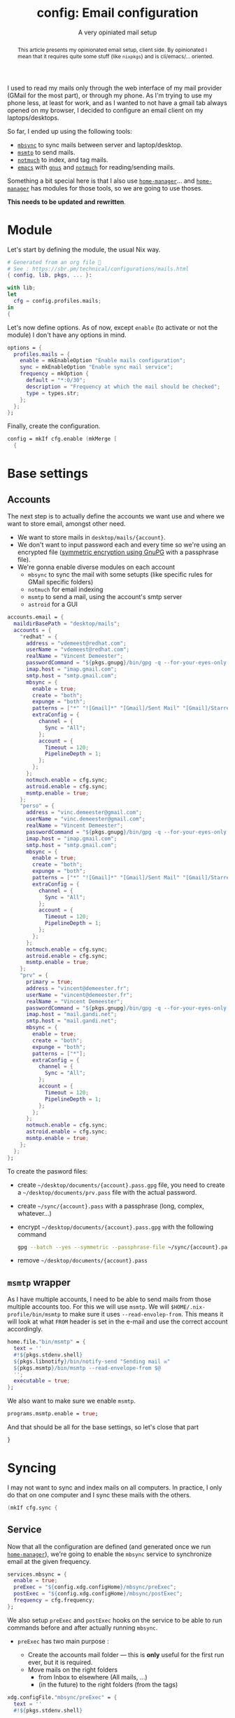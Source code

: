 #+TITLE: config: Email configuration
#+SUBTITLE: A very opiniated mail setup
#+ROAM_ALIAS: "email"

#+BEGIN_abstract
This article presents my opinionated email setup, client side. By opinionated I mean that
it requires quite some stuff (like =nixpkgs=) and is cli/emacs/… oriented.
#+END_abstract

I used to read my mails only through the web interface of my mail provider (GMail for the
most part), or through my phone. As I'm trying to use my phone less, at least for work,
and as I wanted to not have a gmail tab always opened on my browser, I decided to
configure an email client on my laptops/desktops.

#+TOC: headlines 2

So far, I ended up using the following tools:

- [[http://isync.sourceforge.net/mbsync.html][~mbsync~]] to sync mails between server and laptop/desktop.
- [[https://marlam.de/msmtp/][~msmtp~]] to send mails.
- [[https://notmuchmail.org/][~notmuch~]] to index, and tag mails.
- [[https://www.gnu.org/software/emacs/][~emacs~]] with [[https://www.gnu.org/software/emacs/manual/html_node/gnus/][~gnus~]] and [[https://notmuchmail.org/notmuch-emacs/][~notmuch~]] for reading/sending mails.

Something a bit special here is that I also use [[https://github.com/rycee/home-manager][~home-manager~]]… and [[https://github.com/rycee/home-manager][~home-manager~]] has
modules for those tools, so we are going to use thoses.

*This needs to be updated and rewritten*.

* Module
:PROPERTIES:
:CUSTOM_ID: h:db00a56e-c928-47d4-a784-3b2d2600759c
:ID:       a609cdab-c681-47db-b89e-16ceb67dee39
:END:

Let's start by defining the module, the usual Nix way.

#+begin_src nix :tangle ~/src/home/users/modules/profiles/mails.nix
  # Generated from an org file 💃
  # See : https://sbr.pm/technical/configurations/mails.html
  { config, lib, pkgs, ... }:

  with lib;
  let
    cfg = config.profiles.mails;
  in
  {
#+end_src

Let's now define options. As of now, except ~enable~ (to activate or not the module) I
don't have any options in mind.

#+begin_src nix :tangle ~/src/home/users/modules/profiles/mails.nix
options = {
  profiles.mails = {
    enable = mkEnableOption "Enable mails configuration";
    sync = mkEnableOption "Enable sync mail service";
    frequency = mkOption {
      default = "*:0/30";
      description = "Frequency at which the mail should be checked";
      type = types.str;
    };
  };
};
#+end_src

Finally, create the configuration.

#+begin_src nix :tangle ~/src/home/users/modules/profiles/mails.nix
config = mkIf cfg.enable (mkMerge [
  {
#+end_src

* Base settings
:PROPERTIES:
:CUSTOM_ID: h:e492a4cf-41e5-4091-9fc3-1294bef31875
:END:

** Accounts
:PROPERTIES:
:CUSTOM_ID: h:ddef34cf-07c6-4ae1-abc9-129440ded5e2
:ID:       c310252d-2576-445b-a130-14f5700806bf
:END:

The next step is to actually define the accounts we want use and where we want to store
email, amongst other need.

- We want to store mails in ~desktop/mails/{account}~.
- We don't want to input password each and every time so we're using an encrypted file
  ([[https://www.gnupg.org/gph/en/manual/x110.html][symmetric encryption using GnuPG]] with a passphrase file).
- We're gonna enable diverse modules on each account
  + ~mbsync~ to sync the mail with some setupts (like specific rules for GMail specific
    folders)
  + ~notmuch~ for email indexing
  + ~msmtp~ to send a mail, using the account's smtp server
  + ~astroid~ for a GUI

#+begin_src nix :tangle ~/src/home/users/modules/profiles/mails.nix
accounts.email = {
  maildirBasePath = "desktop/mails";
  accounts = {
    "redhat" = {
      address = "vdemeest@redhat.com";
      userName = "vdemeest@redhat.com";
      realName = "Vincent Demeester";
      passwordCommand = "${pkgs.gnupg}/bin/gpg -q --for-your-eyes-only --no-tty --exit-on-status-write-error --batch --passphrase-file ${config.home.homeDirectory}/sync/rh.pass -d ${config.home.homeDirectory}/desktop/documents/rh.pass.gpg";
      imap.host = "imap.gmail.com";
      smtp.host = "smtp.gmail.com";
      mbsync = {
        enable = true;
        create = "both";
        expunge = "both";
        patterns = ["*" "![Gmail]*" "[Gmail]/Sent Mail" "[Gmail]/Starred" "[Gmail]/All Mail"];
        extraConfig = {
          channel = {
            Sync = "All";
          };
          account = {
            Timeout = 120;
            PipelineDepth = 1;
          };
        };
      };
      notmuch.enable = cfg.sync;
      astroid.enable = cfg.sync;
      msmtp.enable = true;
    };
    "perso" = {
      address = "vinc.demeester@gmail.com";
      userName = "vinc.demeester@gmail.com";
      realName = "Vincent Demeester";
      passwordCommand = "${pkgs.gnupg}/bin/gpg -q --for-your-eyes-only --no-tty --exit-on-status-write-error --batch --passphrase-file ${config.home.homeDirectory}/sync/perso.pass -d ${config.home.homeDirectory}/desktop/documents/perso.pass.gpg";
      imap.host = "imap.gmail.com";
      smtp.host = "smtp.gmail.com";
      mbsync = {
        enable = true;
        create = "both";
        expunge = "both";
        patterns = ["*" "![Gmail]*" "[Gmail]/Sent Mail" "[Gmail]/Starred" "[Gmail]/All Mail"];
        extraConfig = {
          channel = {
            Sync = "All";
          };
          account = {
            Timeout = 120;
            PipelineDepth = 1;
          };
        };
      };
      notmuch.enable = cfg.sync;
      astroid.enable = cfg.sync;
      msmtp.enable = true;
    };
    "prv" = {
      primary = true;
      address = "vincent@demeester.fr";
      userName = "vincent@demeester.fr";
      realName = "Vincent Demeester";
      passwordCommand = "${pkgs.gnupg}/bin/gpg -q --for-your-eyes-only --no-tty --exit-on-status-write-error --batch --passphrase-file ${config.home.homeDirectory}/sync/prv.pass -d ${config.home.homeDirectory}/desktop/documents/prv.pass.gpg";
      imap.host = "mail.gandi.net";
      smtp.host = "mail.gandi.net";
      mbsync = {
        enable = true;
        create = "both";
        expunge = "both";
        patterns = ["*"];
        extraConfig = {
          channel = {
            Sync = "All";
          };
          account = {
            Timeout = 120;
            PipelineDepth = 1;
          };
        };
      };
      notmuch.enable = cfg.sync;
      astroid.enable = cfg.sync;
      msmtp.enable = true;
    };
  };
};
#+end_src

To create the pasword files:
- create =~/desktop/documents/{account}.pass.gpg= file, you need to create a
  =~/desktop/documents/prv.pass= file with the actual password.
- create =~/sync/{account}.pass= with a passphrase (long, complex, whatever…)
- encrypt =~/desktop/documents/{account}.pass.gpg= with the following command

  #+begin_src bash
  gpg --batch --yes --symmetric --passphrase-file ~/sync/{account}.pass --encrypt {account.pass}
  #+end_src

- remove =~/desktop/documents/{account}.pass=


** ~msmtp~ wrapper
:PROPERTIES:
:CUSTOM_ID: h:cc9d0707-d775-49ef-884d-ae65174fb259
:ID:       afd568fd-e4b8-484a-9e60-b5f13b4c4c2f
:END:

As I have multiple accounts, I need to be able to send mails from those multiple accounts
too. For this we will use ~msmtp~. We will ~$HOME/.nix-profile/bin/msmtp~ to make sure it
uses ~--read-envolep-from~. This means it will look at what ~FROM~ header is set in the
e-mail and use the correct account accordingly.

#+begin_src nix :tangle ~/src/home/users/modules/profiles/mails.nix
home.file."bin/msmtp" = {
  text = ''
  #!${pkgs.stdenv.shell}
  ${pkgs.libnotify}/bin/notify-send "Sending mail ✉️"
  ${pkgs.msmtp}/bin/msmtp --read-envelope-from $@
  '';
  executable = true;
};
#+end_src

We also want to make sure we enable ~msmtp~.

#+begin_src  nix :tangle ~/src/home/users/modules/profiles/mails.nix
programs.msmtp.enable = true;
#+end_src

And that should be all for the base settings, so let's close that part

#+begin_src nix :tangle ~/src/home/users/modules/profiles/mails.nix
}
#+end_src


* Syncing
:PROPERTIES:
:CUSTOM_ID: h:47e38880-580e-4335-a504-b3c9c580ec91
:ID:       fd8dbe4d-145f-42e7-993e-cbf34c0f4092
:END:

I may not want to sync and index mails on all computers. In practice, I only do that on
one computer and I sync these mails with the others.

#+begin_src nix :tangle ~/src/home/users/modules/profiles/mails.nix
(mkIf cfg.sync {
#+end_src

** Service
:PROPERTIES:
:CUSTOM_ID: h:2b822f1b-cd0a-430d-8942-3ad21a4bcaa1
:ID:       d2b173c8-bfa0-4f4f-8cb5-a81bf24e441f
:END:

Now that all the configuration are defined (and generated once we run [[https://github.com/rycee/home-manager][~home-manager~]]),
we're going to enable the ~mbsync~ service to synchronize email at the given frequency.

#+begin_src nix :tangle ~/src/home/users/modules/profiles/mails.nix
services.mbsync = {
  enable = true;
  preExec = "${config.xdg.configHome}/mbsync/preExec";
  postExec = "${config.xdg.configHome}/mbsync/postExec";
  frequency = cfg.frequency;
};
#+end_src

We also setup ~preExec~ and ~postExec~ hooks on the service to be able to run commands
before and after actually running ~mbsync~.

- ~preExec~ has two main purpose :

  + Create the accounts mail folder — this is *only* useful for the first run ever, but it
    is required.
  + Move mails on the right folders
    - from Inbox to elsewhere (All mails, …)
    - (in the future) to the right folders (from the tags)

#+begin_src nix :tangle ~/src/home/users/modules/profiles/mails.nix
xdg.configFile."mbsync/preExec" = {
  text = ''
  #!${pkgs.stdenv.shell}

  export NOTMUCH_CONFIG=${config.xdg.configHome}/notmuch/notmuchrc
  export NMBGIT=${config.xdg.dataHome}/notmuch/nmbug

  ${pkgs.coreutils}/bin/mkdir -p ${config.home.homeDirectory}/desktop/mails/redhat ${config.home.homeDirectory}/desktop/mails/perso
  ${pkgs.afew}/bin/afew -C  ${config.xdg.configHome}/notmuch/notmuchrc -m -v
  '';
  executable = true;
};
#+end_src

- ~postExec~ will index the new emails in the ~notmuch~ database and tag mail accordingly
  (to their folders and other rules in place).

#+begin_src nix :tangle ~/src/home/users/modules/profiles/mails.nix
xdg.configFile."mbsync/postExec" = {
  text = ''
  #!${pkgs.stdenv.shell}

  export NOTMUCH_CONFIG=${config.xdg.configHome}/notmuch/notmuchrc
  export NMBGIT=${config.xdg.dataHome}/notmuch/nmbug

  ${pkgs.notmuch}/bin/notmuch new
  ${pkgs.afew}/bin/afew -C ${config.xdg.configHome}/notmuch/notmuchrc --tag --new -v
  # Remove inbox (lower-case)
  ${pkgs.notmuch}/bin/notmuch tag -inbox -- tag:inbox
  # Remove Inbox tagged message that are not in an Inbox
  ${pkgs.notmuch}/bin/notmuch tag -Inbox -- not folder:redhat/Inbox and not folder:perso/Inbox and tag:Inbox
  ${pkgs.libnotify}/bin/notify-send "Mails synced 📬"
  '';
  executable = true;
};
#+end_src

Finally, let's define custom commands to simplify my mail usage. Those should be nix
package in the near future — as of now, it is a bit ugly as I'm creating binaries inside
~$HOME/bin~ instead of relying of Nix.

- ~msync~ is an helper to run quickly ~mbsync~ systemd service from anywhere

#+begin_src nix :tangle ~/src/home/users/modules/profiles/mails.nix
home.file."bin/msync" = {
  text = ''
  #!${pkgs.stdenv.shell}
  ${pkgs.libnotify}/bin/notify-send "Syncing mails 📫️"
  systemctl --user start mbsync
  '';
  executable = true;
};
#+end_src


** Programs
:PROPERTIES:
:CUSTOM_ID: h:8e918ee0-4ef7-4f98-b170-dcfea20c6443
:ID:       189f9dcd-9a41-49cf-ad9d-fa02e410a259
:END:

Additionally we can enable some programs and customize their behavior. Let's enable
~programs.mbsync~, which has for effect to put ~mbsync~ binary in ~PATH~ so that the user
(us) can call it. Same goes for ~programs.msmtp~ and ~programs.notmuch~.

#+begin_src  nix :tangle ~/src/home/users/modules/profiles/mails.nix
programs.mbsync.enable = true;
programs.notmuch.enable = true;
#+end_src

*** Afew
:PROPERTIES:
:CUSTOM_ID: h:74f4160b-d34a-490e-b56a-ad3d0e5f966c
:ID:       5bffb703-a8f1-4252-beca-f650b069e8aa
:END:

[[https://github.com/afewmail/afew][~afew~]] is "an initial tagging script for notmuch mail". We're going to define some extra
configuration to enable some filters and ~MailMover~ rules.

Note: This should go away at some point as these rules are not dynamic enough for my usage.

#+begin_src  nix :tangle ~/src/home/users/modules/profiles/mails.nix
programs.afew = {
  enable = true;
  extraConfig = ''
    [SpamFilter]
    [KillThreadsFilter]
    [ListMailsFilter]
    [ArchiveSentMailsFilter]
    [FolderNameFilter]
    maildir_separator = /

    [MailMover]
    folders = perso/Inbox redhat/Inbox
    rename = true

    perso/Inbox = 'NOT tag:Inbox':"perso/[Gmail]/All Mail"
    redhat/Inbox = 'NOT tag:Inbox':"redhat/[Gmail]/All Mail"
  '';
};
#+end_src

*** Astroid
:PROPERTIES:
:CUSTOM_ID: h:2d4558d2-0596-4c80-bab0-f259385375b1
:ID:       1330d141-2f0d-4b02-ad40-1016e089d9dc
:END:

[[https://github.com/astroidmail/astroid/][~astroid~]] is a "graphical threads-with-tags style, lightweight and fast, e-mail client for
Notmuch". My main e-mail client is ~emacs~ with the ~notmuch~ mode, but sometimes I want a
GUI, mainly to see wanky HTML mails that would not render correctly some times.

#+begin_src nix :tangle ~/src/home/users/modules/profiles/mails.nix
programs.astroid = {
  enable = true;
  externalEditor = "emacsclient -c";
  extraConfig = {
    startup.queries.inbox = "tag:Inbox";
    startup.queries.inbox_perso = "folder:perso/Inbox";
    startup.queries.inbox_redhat = "folder:redhat/Inbox";
  };
};
#+end_src

And that's all for the sync part, so let's close it

#+begin_src nix :tangle ~/src/home/users/modules/profiles/mails.nix
})
#+end_src

* Close the module
:PROPERTIES:
:CUSTOM_ID: h:7672fedf-2afa-4eb1-a9f2-38a6aada5f5f
:ID:       92526d27-5da0-4b6a-be86-7b5e0986c136
:END:

#+begin_src nix :tangle ~/src/home/users/modules/profiles/mails.nix
]);
}
#+end_src


* References
:PROPERTIES:
:CUSTOM_ID: h:7012be97-2b81-44e9-b9bb-8c4147e3d561
:END:

- [[https://copyninja.info/blog/email_setup.html][My personal Email setup - Notmuch, mbsync, postfix and dovecot]]
- [[https://anarc.at/blog/2016-05-12-email-setup/][Notmuch, offlineimap and Sieve setup - anarcat]]
- [[https://github.com/kzar/davemail]]
- [[https://martinralbrecht.wordpress.com/2016/05/30/handling-email-with-emacs/][Handling Email with Emacs – malb::blog]]
- [[https://kirang.in/post/emacs-as-email-client-with-offlineimap-and-mu4e-on-osx/][Emacs as email client with offlineimap and mu4e on OS X]]
- [[http://cachestocaches.com/2017/3/complete-guide-email-emacs-using-mu-and-/][A Complete Guide to Email in Emacs using Mu and Mu4e]]
- [[https://notmuchmail.org/emacstips/#index24h2][emacstips]]
- [[https://kkatsuyuki.github.io/notmuch-conf/][notmuch + emacs + offlineimap configuration procedure]]
- [[https://wiki.archlinux.org/index.php/Isync][isync - ArchWiki]]
- [[https://superuser.com/questions/437027/emacs-and-multiple-smtp-servers][email - Emacs and Multiple SMTP servers - Super User]]
- [[https://notanumber.io/2016-10-03/better-email-with-mu4e/][Better Email with mu4e | NaN]]
- [[https://wwwtech.de/articles/2016/jul/my-personal-mail-setup][My personal mail setup]]
- [[https://foobacca.co.uk/blog/2013/04/initial-tagging-and-afew/][initial tagging and afew - Foobacca]]
- [[https://martinralbrecht.wordpress.com/2016/05/30/handling-email-with-emacs/][Handling Email with Emacs – malb::blog]]
- [[http://deferred.io/2016/01/18/how-i-email.html][How I email, 2016 edition]]
- [[https://bostonenginerd.com/posts/notmuch-of-a-mail-setup-part-2-notmuch-and-emacs/][Notmuch of mail a setup Part 2 - notmuch and Emacs | Assorted Nerdery]]
- [[http://www.johnborwick.com/2019/02/09/notmuch-gmailieer.html][Checking email with gmailieer + notmuch + Emacs | John’s Blog]]
- [[https://blog.einval.eu/2019/06/one-year-with-notmuch.html][One year with Notmuch]]

